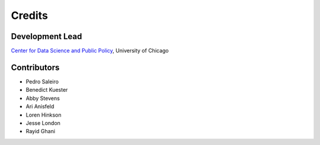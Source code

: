 =======
Credits
=======

Development Lead
----------------

`Center for Data Science and Public Policy <http://dsapp.uchicago.edu/>`_, University of Chicago

Contributors
------------

- Pedro Saleiro
- Benedict Kuester
- Abby Stevens
- Ari Anisfeld
- Loren Hinkson
- Jesse London
- Rayid Ghani
